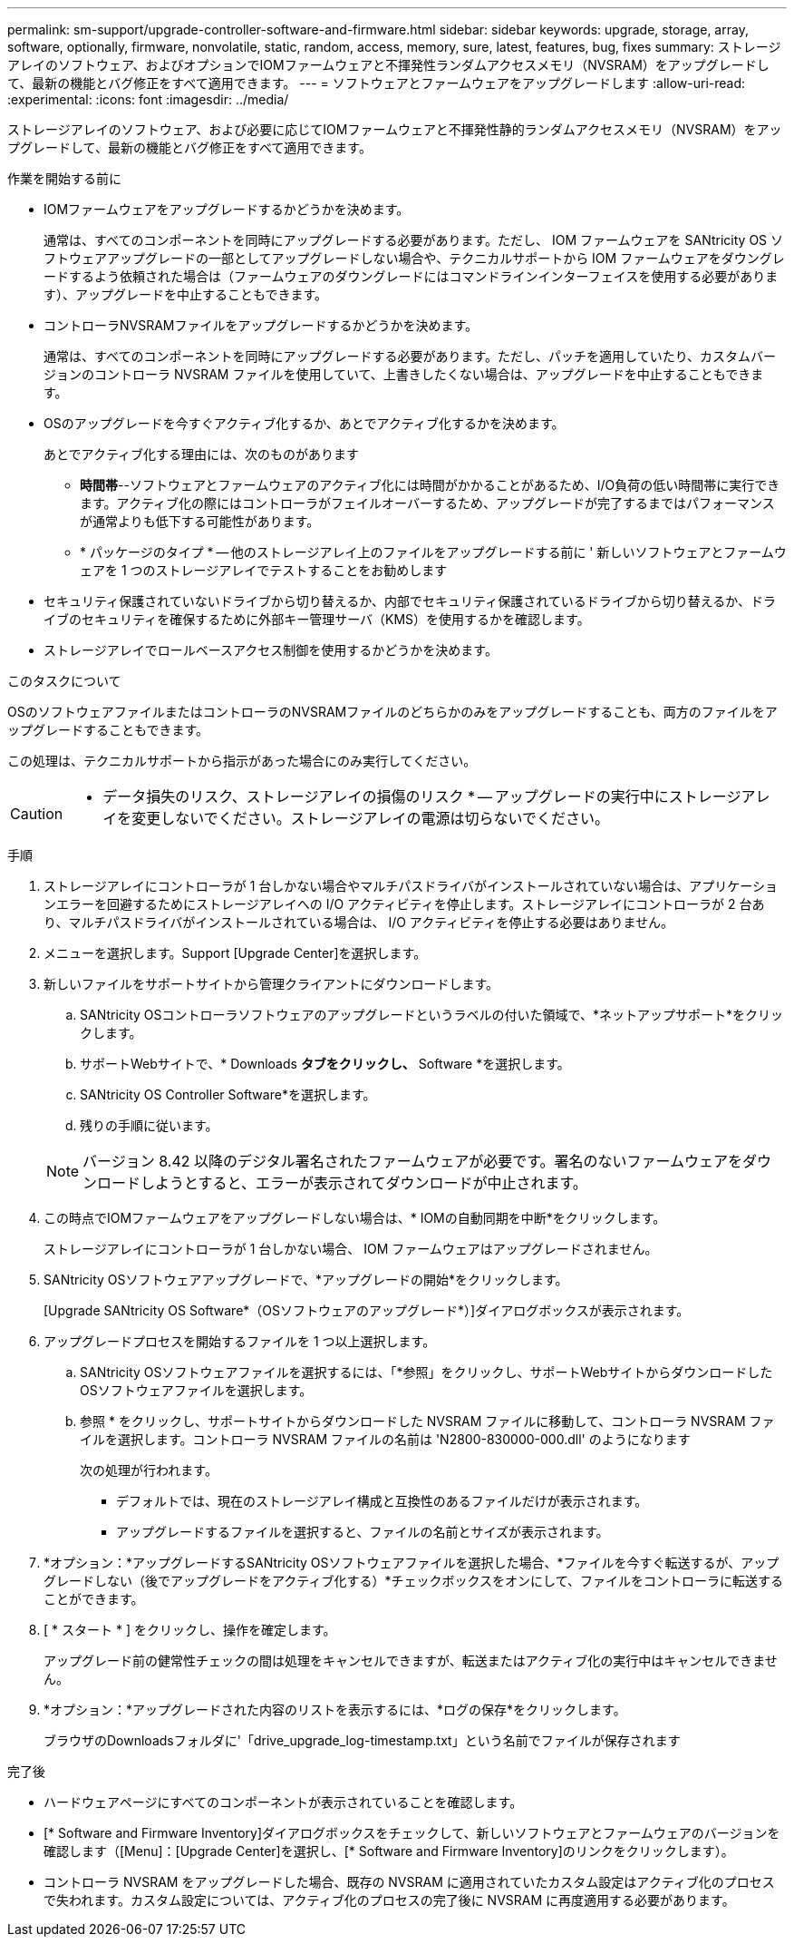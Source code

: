 ---
permalink: sm-support/upgrade-controller-software-and-firmware.html 
sidebar: sidebar 
keywords: upgrade, storage, array, software, optionally, firmware, nonvolatile, static, random, access, memory, sure, latest, features, bug, fixes 
summary: ストレージアレイのソフトウェア、およびオプションでIOMファームウェアと不揮発性ランダムアクセスメモリ（NVSRAM）をアップグレードして、最新の機能とバグ修正をすべて適用できます。 
---
= ソフトウェアとファームウェアをアップグレードします
:allow-uri-read: 
:experimental: 
:icons: font
:imagesdir: ../media/


[role="lead"]
ストレージアレイのソフトウェア、および必要に応じてIOMファームウェアと不揮発性静的ランダムアクセスメモリ（NVSRAM）をアップグレードして、最新の機能とバグ修正をすべて適用できます。

.作業を開始する前に
* IOMファームウェアをアップグレードするかどうかを決めます。
+
通常は、すべてのコンポーネントを同時にアップグレードする必要があります。ただし、 IOM ファームウェアを SANtricity OS ソフトウェアアップグレードの一部としてアップグレードしない場合や、テクニカルサポートから IOM ファームウェアをダウングレードするよう依頼された場合は（ファームウェアのダウングレードにはコマンドラインインターフェイスを使用する必要があります）、アップグレードを中止することもできます。

* コントローラNVSRAMファイルをアップグレードするかどうかを決めます。
+
通常は、すべてのコンポーネントを同時にアップグレードする必要があります。ただし、パッチを適用していたり、カスタムバージョンのコントローラ NVSRAM ファイルを使用していて、上書きしたくない場合は、アップグレードを中止することもできます。

* OSのアップグレードを今すぐアクティブ化するか、あとでアクティブ化するかを決めます。
+
あとでアクティブ化する理由には、次のものがあります

+
** *時間帯*--ソフトウェアとファームウェアのアクティブ化には時間がかかることがあるため、I/O負荷の低い時間帯に実行できます。アクティブ化の際にはコントローラがフェイルオーバーするため、アップグレードが完了するまではパフォーマンスが通常よりも低下する可能性があります。
** * パッケージのタイプ * -- 他のストレージアレイ上のファイルをアップグレードする前に ' 新しいソフトウェアとファームウェアを 1 つのストレージアレイでテストすることをお勧めします


* セキュリティ保護されていないドライブから切り替えるか、内部でセキュリティ保護されているドライブから切り替えるか、ドライブのセキュリティを確保するために外部キー管理サーバ（KMS）を使用するかを確認します。
* ストレージアレイでロールベースアクセス制御を使用するかどうかを決めます。


.このタスクについて
OSのソフトウェアファイルまたはコントローラのNVSRAMファイルのどちらかのみをアップグレードすることも、両方のファイルをアップグレードすることもできます。

この処理は、テクニカルサポートから指示があった場合にのみ実行してください。

[CAUTION]
====
* データ損失のリスク、ストレージアレイの損傷のリスク * -- アップグレードの実行中にストレージアレイを変更しないでください。ストレージアレイの電源は切らないでください。

====
.手順
. ストレージアレイにコントローラが 1 台しかない場合やマルチパスドライバがインストールされていない場合は、アプリケーションエラーを回避するためにストレージアレイへの I/O アクティビティを停止します。ストレージアレイにコントローラが 2 台あり、マルチパスドライバがインストールされている場合は、 I/O アクティビティを停止する必要はありません。
. メニューを選択します。Support [Upgrade Center]を選択します。
. 新しいファイルをサポートサイトから管理クライアントにダウンロードします。
+
.. SANtricity OSコントローラソフトウェアのアップグレードというラベルの付いた領域で、*ネットアップサポート*をクリックします。
.. サポートWebサイトで、* Downloads *タブをクリックし、* Software *を選択します。
.. SANtricity OS Controller Software*を選択します。
.. 残りの手順に従います。


+
[NOTE]
====
バージョン 8.42 以降のデジタル署名されたファームウェアが必要です。署名のないファームウェアをダウンロードしようとすると、エラーが表示されてダウンロードが中止されます。

====
. この時点でIOMファームウェアをアップグレードしない場合は、* IOMの自動同期を中断*をクリックします。
+
ストレージアレイにコントローラが 1 台しかない場合、 IOM ファームウェアはアップグレードされません。

. SANtricity OSソフトウェアアップグレードで、*アップグレードの開始*をクリックします。
+
[Upgrade SANtricity OS Software*（OSソフトウェアのアップグレード*）]ダイアログボックスが表示されます。

. アップグレードプロセスを開始するファイルを 1 つ以上選択します。
+
.. SANtricity OSソフトウェアファイルを選択するには、「*参照」をクリックし、サポートWebサイトからダウンロードしたOSソフトウェアファイルを選択します。
.. 参照 * をクリックし、サポートサイトからダウンロードした NVSRAM ファイルに移動して、コントローラ NVSRAM ファイルを選択します。コントローラ NVSRAM ファイルの名前は 'N2800-830000-000.dll' のようになります


+
次の処理が行われます。

+
** デフォルトでは、現在のストレージアレイ構成と互換性のあるファイルだけが表示されます。
** アップグレードするファイルを選択すると、ファイルの名前とサイズが表示されます。


. *オプション：*アップグレードするSANtricity OSソフトウェアファイルを選択した場合、*ファイルを今すぐ転送するが、アップグレードしない（後でアップグレードをアクティブ化する）*チェックボックスをオンにして、ファイルをコントローラに転送することができます。
. [ * スタート * ] をクリックし、操作を確定します。
+
アップグレード前の健常性チェックの間は処理をキャンセルできますが、転送またはアクティブ化の実行中はキャンセルできません。

. *オプション：*アップグレードされた内容のリストを表示するには、*ログの保存*をクリックします。
+
ブラウザのDownloadsフォルダに'「drive_upgrade_log-timestamp.txt」という名前でファイルが保存されます



.完了後
* ハードウェアページにすべてのコンポーネントが表示されていることを確認します。
* [* Software and Firmware Inventory]ダイアログボックスをチェックして、新しいソフトウェアとファームウェアのバージョンを確認します（[Menu]：[Upgrade Center]を選択し、[* Software and Firmware Inventory]のリンクをクリックします）。
* コントローラ NVSRAM をアップグレードした場合、既存の NVSRAM に適用されていたカスタム設定はアクティブ化のプロセスで失われます。カスタム設定については、アクティブ化のプロセスの完了後に NVSRAM に再度適用する必要があります。

